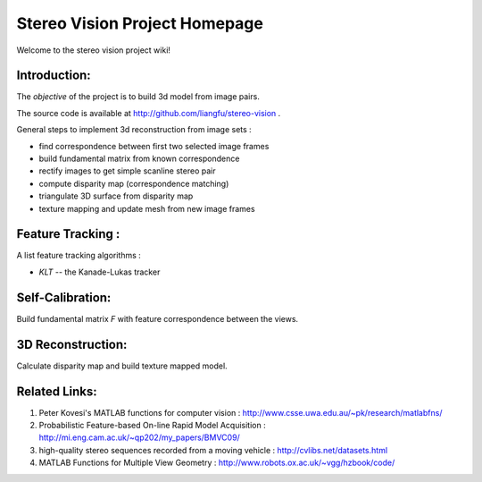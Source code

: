 ================================
 Stereo Vision Project Homepage
================================

Welcome to the stereo vision project wiki!

Introduction:
-------------

The *objective* of the project is to build 3d model from image pairs.

The source code is available at http://github.com/liangfu/stereo-vision .

General steps to implement 3d reconstruction from image sets :

* find correspondence between first two selected image frames
* build fundamental matrix from known correspondence
* rectify images to get simple scanline stereo pair
* compute disparity map (correspondence matching)
* triangulate 3D surface from disparity map
* texture mapping and update mesh from new image frames

Feature Tracking :
------------------

A list feature tracking algorithms :

* *KLT* -- the Kanade-Lukas tracker

Self-Calibration:
-----------------
Build fundamental matrix *F* with feature correspondence between the views.

3D Reconstruction:
------------------
Calculate disparity map and build texture mapped model.

Related Links:
--------------
1. Peter Kovesi's MATLAB functions for computer vision : 
   http://www.csse.uwa.edu.au/~pk/research/matlabfns/
2. Probabilistic Feature-based On-line Rapid Model Acquisition :
   http://mi.eng.cam.ac.uk/~qp202/my_papers/BMVC09/
3. high-quality stereo sequences recorded from a moving vehicle :
   http://cvlibs.net/datasets.html
4. MATLAB Functions for Multiple View Geometry : 
   http://www.robots.ox.ac.uk/~vgg/hzbook/code/
